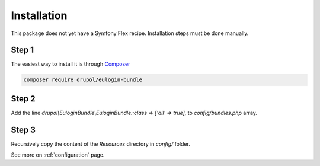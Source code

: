 Installation
============

This package does not yet have a Symfony Flex recipe. Installation steps must be done manually.


Step 1
~~~~~~

The easiest way to install it is through Composer_

.. code-block:: bash

    composer require drupol/eulogin-bundle

Step 2
~~~~~~

Add the line `drupol\\EuloginBundle\\EuloginBundle::class => ['all' => true],` to `config/bundles.php` array.

Step 3
~~~~~~

Recursively copy the content of the `Resources` directory in `config/` folder.

See more on :ref:`configuration` page.

.. _Composer: https://getcomposer.org

